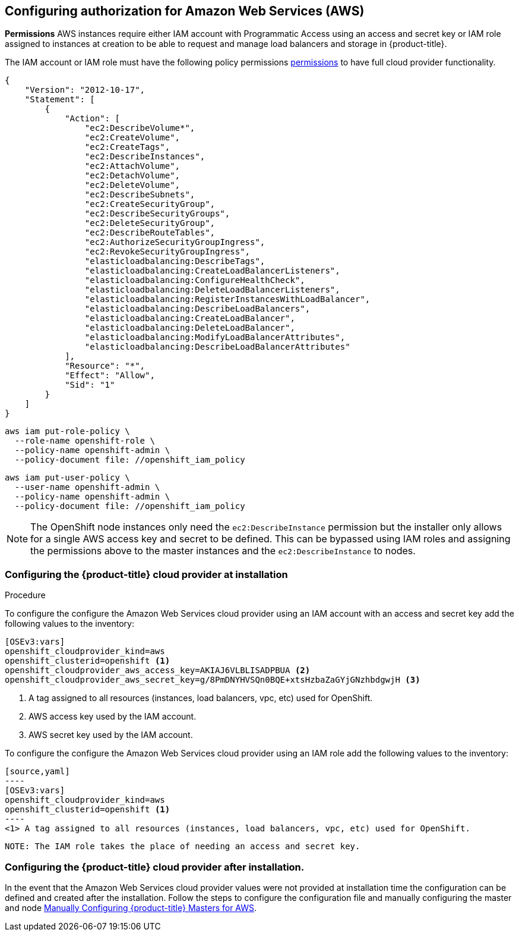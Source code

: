 ////
Module included in the following assemblies:

install_config/configuring_aws.adoc
////

== Configuring authorization for Amazon Web Services (AWS)

*Permissions*
AWS instances require either IAM account with Programmatic Access using an access and secret key or IAM role
assigned to instances at creation to be able to request and manage load balancers and storage
in {product-title}.

The IAM account or IAM role must have the following policy permissions
xref:../install_config/configuring_aws.adoc#configuring-aws-permissions[permissions]
to have full cloud provider functionality.

[source,yaml]
----
{
    "Version": "2012-10-17",
    "Statement": [
        {
            "Action": [
                "ec2:DescribeVolume*",
                "ec2:CreateVolume",
                "ec2:CreateTags",
                "ec2:DescribeInstances",
                "ec2:AttachVolume",
                "ec2:DetachVolume",
                "ec2:DeleteVolume",
                "ec2:DescribeSubnets",
                "ec2:CreateSecurityGroup",
                "ec2:DescribeSecurityGroups",
                "ec2:DeleteSecurityGroup",
                "ec2:DescribeRouteTables",
                "ec2:AuthorizeSecurityGroupIngress",
                "ec2:RevokeSecurityGroupIngress",
                "elasticloadbalancing:DescribeTags",
                "elasticloadbalancing:CreateLoadBalancerListeners",
                "elasticloadbalancing:ConfigureHealthCheck",
                "elasticloadbalancing:DeleteLoadBalancerListeners",
                "elasticloadbalancing:RegisterInstancesWithLoadBalancer",
                "elasticloadbalancing:DescribeLoadBalancers",
                "elasticloadbalancing:CreateLoadBalancer",
                "elasticloadbalancing:DeleteLoadBalancer",
                "elasticloadbalancing:ModifyLoadBalancerAttributes",
                "elasticloadbalancing:DescribeLoadBalancerAttributes"
            ],
            "Resource": "*",
            "Effect": "Allow",
            "Sid": "1"
        }
    ]
}
----


[source,yaml]
----
aws iam put-role-policy \
  --role-name openshift-role \
  --policy-name openshift-admin \
  --policy-document file: //openshift_iam_policy
----

[source,yaml]
----
aws iam put-user-policy \
  --user-name openshift-admin \
  --policy-name openshift-admin \
  --policy-document file: //openshift_iam_policy
----

NOTE: The OpenShift node instances only need the `ec2:DescribeInstance`
permission but the installer only allows for a single AWS access key and secret
to be defined. This can be bypassed using IAM roles and assigning the permissions
above to the master instances and the `ec2:DescribeInstance` to nodes.

=== Configuring the {product-title} cloud provider at installation

.Procedure

To configure the configure the Amazon Web Services cloud provider using an IAM account
with an access and secret key add the following values to the inventory:

[source,yaml]
----
[OSEv3:vars]
openshift_cloudprovider_kind=aws
openshift_clusterid=openshift <1>
openshift_cloudprovider_aws_access_key=AKIAJ6VLBLISADPBUA <2>
openshift_cloudprovider_aws_secret_key=g/8PmDNYHVSQn0BQE+xtsHzbaZaGYjGNzhbdgwjH <3>
----
<1> A tag assigned to all resources (instances, load balancers, vpc, etc) used for OpenShift.
<2> AWS access key used by the IAM account.
<3> AWS secret key used by the IAM account.

To configure the configure the Amazon Web Services cloud provider using an IAM role
 add the following values to the inventory:

 [source,yaml]
 ----
 [OSEv3:vars]
 openshift_cloudprovider_kind=aws
 openshift_clusterid=openshift <1>
 ----
 <1> A tag assigned to all resources (instances, load balancers, vpc, etc) used for OpenShift.

 NOTE: The IAM role takes the place of needing an access and secret key.

=== Configuring the {product-title} cloud provider after installation.

In the event that the Amazon Web Services cloud provider values were not provided at installation time
the configuration can be defined and created after the installation. Follow the steps to configure the
configuration file and manually configuring the master and node
xref:../install_config/configuring_aws.adoc#aws-configuring-masters-manually[Manually Configuring {product-title} Masters for AWS].
